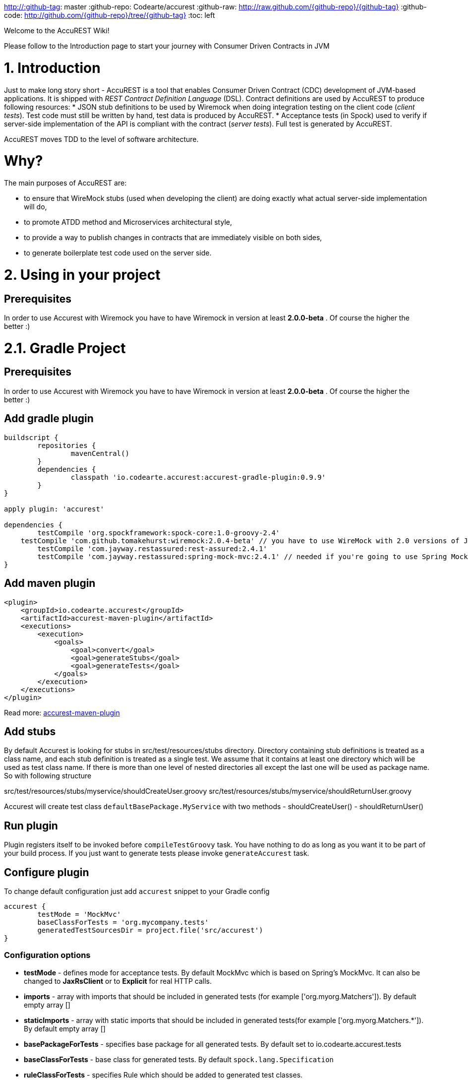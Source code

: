 http://:github-tag: master
:github-repo: Codearte/accurest
:github-raw: http://raw.github.com/{github-repo}/{github-tag}
:github-code: http://github.com/{github-repo}/tree/{github-tag}
:toc: left

Welcome to the AccuREST Wiki!

Please follow to the Introduction page to start your journey with Consumer Driven Contracts in JVM

# 1. Introduction

Just to make long story short - AccuREST is a tool that enables Consumer Driven Contract (CDC) development of JVM-based applications. It is shipped with __REST Contract Definition Language__ (DSL). Contract definitions are used by AccuREST to produce following resources:
* JSON stub definitions to be used by Wiremock when doing integration testing on the client code (__client tests__). Test code must still be written by hand, test data is produced by AccuREST.
* Acceptance tests (in Spock) used to verify if server-side implementation of the API is compliant with the contract (__server tests__). Full test is generated by AccuREST.

AccuREST moves TDD to the level of software architecture.

# Why?

The main purposes of AccuREST are:

  - to ensure that WireMock stubs (used when developing the client) are doing exactly what actual server-side implementation will do,
  - to promote ATDD method and Microservices architectural style,
  - to provide a way to publish changes in contracts that are immediately visible on both sides,
  - to generate boilerplate test code used on the server side.

# 2. Using in your project

## Prerequisites

In order to use Accurest with Wiremock you have to have Wiremock in version at least **2.0.0-beta** . Of course the higher the better :)

# 2.1. Gradle Project

## Prerequisites

In order to use Accurest with Wiremock you have to have Wiremock in version at least **2.0.0-beta** . Of course the higher the better :)

## Add gradle plugin

[source,groovy,indent=0]
----
buildscript {
	repositories {
		mavenCentral()
	}
	dependencies {
		classpath 'io.codearte.accurest:accurest-gradle-plugin:0.9.9'
	}
}

apply plugin: 'accurest'

dependencies {
	testCompile 'org.spockframework:spock-core:1.0-groovy-2.4'
    testCompile 'com.github.tomakehurst:wiremock:2.0.4-beta' // you have to use WireMock with 2.0 versions of JsonPath
	testCompile 'com.jayway.restassured:rest-assured:2.4.1'
	testCompile 'com.jayway.restassured:spring-mock-mvc:2.4.1' // needed if you're going to use Spring MockMvc
}
----

## Add maven plugin

[source,xml,indent=0]
----
<plugin>
    <groupId>io.codearte.accurest</groupId>
    <artifactId>accurest-maven-plugin</artifactId>
    <executions>
        <execution>
            <goals>
                <goal>convert</goal>
                <goal>generateStubs</goal>
                <goal>generateTests</goal>
            </goals>
        </execution>
    </executions>
</plugin>
----


Read more: https://github.com/Codearte/accurest-maven-plugin[accurest-maven-plugin]

## Add stubs

By default Accurest is looking for stubs in src/test/resources/stubs directory.
Directory containing stub definitions is treated as a class name, and each stub definition is treated as a single test.
We assume that it contains at least one directory which will be used as test class name. If there is more than one level of nested directories all except the last one will be used as package name.
So with following structure

src/test/resources/stubs/myservice/shouldCreateUser.groovy
src/test/resources/stubs/myservice/shouldReturnUser.groovy

Accurest will create test class `defaultBasePackage.MyService` with two methods
 - shouldCreateUser()
 - shouldReturnUser()

## Run plugin

Plugin registers itself to be invoked before `compileTestGroovy` task. You have nothing to do as long as you want it to be part of your build process. If you just want to generate tests please invoke `generateAccurest` task.

## Configure plugin

To change default configuration just add `accurest` snippet to your Gradle config

[source,groovy,indent=0]
----
accurest {
	testMode = 'MockMvc'
	baseClassForTests = 'org.mycompany.tests'
	generatedTestSourcesDir = project.file('src/accurest')
}
----

### Configuration options

 - **testMode** - defines mode for acceptance tests. By default MockMvc which is based on Spring's MockMvc. It can also be changed to **JaxRsClient** or to **Explicit** for real HTTP calls.
 - **imports** - array with imports that should be included in generated tests (for example ['org.myorg.Matchers']). By default empty array []
 - **staticImports** - array with static imports that should be included in generated tests(for example ['org.myorg.Matchers.*']). By default empty array []
 - **basePackageForTests** - specifies base package for all generated tests. By default set to io.codearte.accurest.tests
 - **baseClassForTests** - base class for generated tests. By default `spock.lang.Specification`
 - **ruleClassForTests** - specifies Rule which should be added to generated test classes.
 - **ignoredFiles** - Ant matcher allowing defining stub files for which processing should be skipped. By default empty array []
 - **contractsDslDir** - directory containing contracts written using the GroovyDSL. By default `$rootDir/src/test/accurest`
 - **generatedTestSourcesDir** - test source directory where tests generated from Groovy DSL should be placed. By default `$buildDir/generated-test-sources/accurest`
 - **stubsOutputDir** - dir where the generated Wiremock stubs from Groovy DSL should be placed
 - **targetFramework** - the target test framework to be used; currently Spock and JUnit are supported with Spock being the default framework

## Base class for tests

 When using Accurest in default MockMvc you need to create a base specification for all generated acceptance tests. In this class you need to point to endpoint which should be verified.

[source,groovy,indent=0]
----
package org.mycompany.tests

import org.mycompany.ExampleSpringController
import com.jayway.restassured.module.mockmvc.RestAssuredMockMvc
import spock.lang.Specification

class  MvcSpec extends Specification {
  def setup() {
   RestAssuredMockMvc.standaloneSetup(new ExampleSpringController())
  }
}
----

In case of using `Explicit` mode, you can use base class to initialize the whole tested app similarly as in regular integration tests. In case of `JAXRSCLIENT` mode this base class should also contain `protected WebTarget webTarget` field, right now the only option to test JAX-RS API is to start a web server.

## Invoking generated tests

To ensure that provider side is complaint with defined contracts, you need to invoke:
`./gradlew generateAccurest test`

## Accurest on consumer side

In consumer service you need to configure Accurest plugin in exactly the same way as in case of provider. You need to copy contracts stored in src/test/resources/stubs and generate Wiremock json stubs using: `./gradlew generateWireMockClientStubs` command. Note that `stubsOutputDir` option has to be set for stub generation to work.

When present, json stubs can be used in consumer automated tests.

[source,groovy,indent=0]
----
@ContextConfiguration(loader = SpringApplicationContextLoader, classes = Application)
class LoanApplicationServiceSpec extends Specification {

 @ClassRule
 @Shared
 WireMockClassRule wireMockRule = new WireMockClassRule()

 @Autowired
 LoanApplicationService sut

 def 'should successfully apply for loan'() {
   given:
 	LoanApplication application =
			new LoanApplication(client: new Client(pesel: '12345678901'), amount: 123.123)
   when:
	LoanApplicationResult loanApplication = sut.loanApplication(application)
   then:
	loanApplication.loanApplicationStatus == LoanApplicationStatus.LOAN_APPLIED
	loanApplication.rejectionReason == null
 }
}
----

Underneath LoanApplication makes a call to FraudDetection service. This request is handled by Wiremock server configured using stubs generated by Accurest.

# 2.2. Using in your Maven project

## Add maven plugin

[source,xml,indent=0]
----
<plugin>
    <groupId>io.codearte.accurest</groupId>
    <artifactId>accurest-maven-plugin</artifactId>
    <executions>
        <execution>
            <goals>
                <goal>convert</goal>
                <goal>generateStubs</goal>
                <goal>generateTests</goal>
            </goals>
        </execution>
    </executions>
</plugin>
----

Read more: [accurest-maven-plugin](https://github.com/Codearte/accurest-maven-plugin)

## Add stubs

By default Accurest is looking for stubs in `src/test/accurest` directory.
Directory containing stub definitions is treated as a class name, and each stub definition is treated as a single test.
We assume that it contains at least one directory which will be used as test class name. If there is more than one level of nested directories all except the last one will be used as package name.
So with following structure

[source,groovy,indent=0]
----
src/test/accurest/myservice/shouldCreateUser.groovy
src/test/accurest/myservice/shouldReturnUser.groovy
----

Accurest will create test class `defaultBasePackage.MyService` with two methods
 - `shouldCreateUser()`
 - `shouldReturnUser()`

## Run plugin

Plugin goal `generateTests` is assigned to be invoked in phase `generate-test-sources`. You have nothing to do as long as you want it to be part of your build process. If you just want to generate tests please invoke `generateTests` goal.

## Configure plugin

To change default configuration just add `configuration` section to plugin definition or `execution` definition.

[source,xml,indent=0]
----
<plugin>
    <groupId>io.codearte.accurest</groupId>
    <artifactId>accurest-maven-plugin</artifactId>
    <executions>
        <execution>
            <goals>
                <goal>convert</goal>
                <goal>generateStubs</goal>
                <goal>generateTests</goal>
            </goals>
        </execution>
    </executions>
    <configuration>
        <basePackageForTests>com.ofg.twitter.place</basePackageForTests>
        <baseClassForTests>com.ofg.twitter.place.BaseMockMvcSpec</baseClassForTests>
    </configuration>
</plugin>
----

### Configuration options

 - **testMode** - defines mode for acceptance tests. By default `MockMvc` which is based on Spring's MockMvc. It can also be changed to `JaxRsClient` or to `Explicit` for real HTTP calls.
 - **basePackageForTests** - specifies base package for all generated tests. By default set to `io.codearte.accurest.tests`.
 - **ruleClassForTests** - specifies Rule which should be added to generated test classes.
 - **baseClassForTests** - base class for generated tests. By default `spock.lang.Specification`.
 - **contractsDir** - directory containing contracts written using the GroovyDSL. By default `/src/test/accurest`.
 - **generatedTestSourcesDir** - test source directory where tests generated from Groovy DSL should be placed. By default `target/generated-test-sources/accurest`.
 - **mappingsDir** - dir where the generated Wiremock stubs from Groovy DSL should be placed.
 - **testFramework** - the target test framework to be used; currently Spock and JUnit are supported with Spock being the default framework

## Base class for tests

 When using Accurest in default MockMvc you need to create a base specification for all generated acceptance tests. In this class you need to point to endpoint which should be verified.

[source,groovy,indent=0]
----
package org.mycompany.tests

import org.mycompany.ExampleSpringController
import com.jayway.restassured.module.mockmvc.RestAssuredMockMvc
import spock.lang.Specification

class  MvcSpec extends Specification {
  def setup() {
   RestAssuredMockMvc.standaloneSetup(new ExampleSpringController())
  }
}
----

In case of using `Explicit` mode, you can use base class to initialize the whole tested app similarly as in regular integration tests. In case of `JAXRSCLIENT` mode this base class should also contain `protected WebTarget webTarget` field, right now the only option to test JAX-RS API is to start a web server.

## Invoking generated tests

Accurest Maven Plugins generates verification code into directory `/generated-test-sources/accurest` and attach this directory to `testCompile` goal.

For Groovy Spock code use:

[source,xml,indent=0]
----
<plugin>
	<groupId>org.codehaus.gmavenplus</groupId>
	<artifactId>gmavenplus-plugin</artifactId>
	<version>1.5</version>
	<executions>
		<execution>
			<goals>
				<goal>testCompile</goal>
			</goals>
		</execution>
	</executions>
	<configuration>
		<testSources>
			<testSource>
				<directory>${project.basedir}/src/test/groovy</directory>
				<includes>
					<include>**/*.groovy</include>
				</includes>
			</testSource>
			<testSource>
				<directory>${project.build.directory}/generated-test-sources/accurest</directory>
				<includes>
					<include>**/*.groovy</include>
				</includes>
			</testSource>
		</testSources>
	</configuration>
</plugin>
----

To ensure that provider side is complaint with defined contracts, you need to invoke `mvn generateTest test`

## Accurest on consumer side

In consumer service you need to configure Accurest plugin in exactly the same way as in case of provider. You need to copy contracts stored in `src/test/accurest` and generate Wiremock json stubs using: `mvn generateStubs` command. By default generated WireMock mapping is stored in directory `target/mappings`. Your project should create from this generated mappings additional artifact with classifier `stubs` for easy deploy to maven repository.

Sample configuration:

[source,xml,indent=0]
----
<plugin>
    <groupId>io.codearte.accurest</groupId>
    <artifactId>accurest-maven-plugin</artifactId>
    <version>${accurest.version}</version>
    <executions>
        <execution>
            <goals>
                <goal>convert</goal>
                <goal>generateStubs</goal>
            </goals>
        </execution>
    </executions>
</plugin>
----

When present, json stubs can be used in consumer automated tests.

[source,groovy,indent=0]
----
@ContextConfiguration(loader = SpringApplicationContextLoader, classes = Application)
class LoanApplicationServiceSpec extends Specification {

 @ClassRule
 @Shared
 WireMockClassRule wireMockRule = new WireMockClassRule()

 @Autowired
 LoanApplicationService sut

 def 'should successfully apply for loan'() {
   given:
 	LoanApplication application =
			new LoanApplication(client: new Client(pesel: '12345678901'), amount: 123.123)
   when:
	LoanApplicationResult loanApplication = sut.loanApplication(application)
   then:
	loanApplication.loanApplicationStatus == LoanApplicationStatus.LOAN_APPLIED
	loanApplication.rejectionReason == null
 }
}
----

Underneath LoanApplication makes a call to FraudDetection service. This request is handled by Wiremock server configured using stubs generated by Accurest.

# 3. Contract DSL

Contract DSL in AccuREST is written in Groovy, but don't be alarmed if you didn't use Groovy before. Knowledge of the language is not really needed as our DSL uses only a tiny subset of it (namely literals, method calls and closures). What's more, AccuREST's DSL is designed to be programmer-readable without any knowledge of the DSL itself.

Let's look at full example of a contract definition.

[source,groovy,indent=0]
----
io.codearte.accurest.dsl.GroovyDsl.make {
    request {
        method 'POST'
        urlPath('/users') {
            queryParameters {
                parameter 'limit': 100
                parameter 'offset': containing("1")
                parameter 'filter': "email"
            }
        }
        headers {
            header 'Content-Type': 'application/json'
        }
        body '''{ "login" : "john", "name": "John The Contract" }'''
    }
    response {
        status 200
        headers {
            header 'Location': '/users/john'
        }
    }
}
----

Not all features of the DSL are used in example above. If you didn't find what you are looking for, please check next paragraphs on this page.

> You can easily compile Accurest Contracts to WireMock stubs mapping using standalone maven command: `mvn io.codearte.accurest:accurest-maven-plugin:convert`.

## Top-Level Elements

Following methods can be called in the top-level closure of a contract definition. Request and response are mandatory, priority is optional.

[source,groovy,indent=0]
----
io.codearte.accurest.dsl.GroovyDsl.make {
    // Definition of HTTP request part of the contract
    // (this can be a valid request or invalid depending
    // on type of contract being specified).
    request {
        ...
    }

    // Definition of HTTP response part of the contract
    // (a service implementing this contract should respond
    // with following response after receiving request
    // specified in "request" part above).
    response {
        ...
    }

    // Contract priority, which can be used for overriding
    // contracts (1 is highest). Priority is optional.
    priority 1
}
----

## Request

HTTP protocol requires only **method and address** to be specified in a request. The same information is mandatory in request definition of AccuREST contract.

[source,groovy,indent=0]
----
io.codearte.accurest.dsl.GroovyDsl.make {
    request {
        // HTTP request method (GET/POST/PUT/DELETE).
        method 'GET'

        // Path component of request URL is specified as follows.
        urlPath('/users')
    }

    response {
        ...
    }
}
----

It is possible to specify whole `url` instead of just path, but `urlPath` is the recommended way as it makes the tests **host-independent**.

[source,groovy,indent=0]
----
io.codearte.accurest.dsl.GroovyDsl.make {
    request {
        method 'GET'

        // Specifying `url` and `urlPath` in one contract is illegal.
        url('http://localhost:8888/users')
    }

    response {
        ...
    }
}
----

Request may contain **query parameters**, which are specified in a closure nested in a call to `urlPath` or `url`.

[source,groovy,indent=0]
----
io.codearte.accurest.dsl.GroovyDsl.make {
    request {
        ...

        urlPath('/users') {

            // Each parameter is specified in form
            // `'paramName' : paramValue` where parameter value
            // may be a simple literal or one of matcher functions,
            // all of which are used in this example.
            queryParameters {

                // If a simple literal is used as value
                // default matcher function is used (equalTo)
                parameter 'limit': 100

                // `equalTo` function simply compares passed value
                // using identity operator (==).
                parameter 'filter': equalTo("email")

                // `containing` function matches strings
                // that contains passed substring.
                parameter 'gender': containing("[mf]")

                // `matching` function tests parameter
                // against passed regular expression.
                parameter 'offset': matching("[0-9]+")

                // `notMatching` functions tests if parameter
                // does not match passed regular expression.
                parameter 'loginStartsWith': notMatching(".{0,2}")
            }
        }

        ...
    }

    response {
        ...
    }
}
----

It may contain additional **request headers**...

[source,groovy,indent=0]
----
io.codearte.accurest.dsl.GroovyDsl.make {
    request {
        ...

        // Each header is added in form `'Header-Name' : 'Header-Value'`.
        headers {
            header 'Content-Type': 'application/json'
        }

        ...
    }

    response {
        ...
    }
}
----

...and a **request body**.

[source,groovy,indent=0]
----
io.codearte.accurest.dsl.GroovyDsl.make {
    request {
        ...

        // JSON and XML formats of request body are supported.
        // Format will be determined from a header or body's content.
        body '''{ "login" : "john", "name": "John The Contract" }'''
    }

    response {
        ...
    }
}
----

**Body's format** can also be specified explicitly by invoking one of format functions.

[source,groovy,indent=0]
----
io.codearte.accurest.dsl.GroovyDsl.make {
    request {
        ...

        // In this case body will be formatted as XML.
        body equalToXml(
          '''<user><login>john</login><name>John The Contract</name></user>'''
        )
    }

    response {
        ...
    }
}
----

## Response

Minimal response must contain **HTTP status code**.

[source,groovy,indent=0]
----
io.codearte.accurest.dsl.GroovyDsl.make {
    request {
      ...
    }
    response {
        // Status code sent by the server
        // in response to request specified above.
        status 200
    }
}
----

Besides status response may contain **headers** and **body**, which are specified the same way as in the request (see previous paragraph).

## Regular expressions
You can use regular expressions to write your requests in Contract DSL. It is particularly useful when you want to indicate that a given response should be provided for requests that follow a given pattern. Also, you can use it when you need to use patterns and not exact values both for your test and your server side tests.

 Please see the example below:

[source,groovy,indent=0]
----
io.codearte.accurest.dsl.GroovyDsl groovyDsl = GroovyDsl.make {
    request {
        method('GET')
        url $(client(~/\/[0-9]{2}/), server('/12'))
    }
    response {
        status 200
        body(
                id: value(
                        client('123'),
                        server(regex('[0-9]+'))
                ),
                surname: $(
                        client('Kowalsky'),
                        server('Lewandowski')
                ),
                name: 'Jan',
                created: $(client('2014-02-02 12:23:43'), server({ currentDate(it) }))
                correlationId: value(client('5d1f9fef-e0dc-4f3d-a7e4-72d2220dd827'),
                        server(regex('[a-fA-F0-9]{8}-[a-fA-F0-9]{4}-[a-fA-F0-9]{4}-[a-fA-F0-9]{4}-[a-fA-F0-9]{12}')
                        )
        )
        headers {
            header 'Content-Type': 'text/plain'
        }
    }
}
----

## Passing optional parameters

It is possible to provide optional parameters in your contract. It's only possible to have optional parameter for the:

- __STUB__ side of the Request
- __TEST__ side of the Response

Example:

[source,groovy,indent=0]
----
io.codearte.accurest.dsl.GroovyDsl.make {
    priority 1
    request {
        method 'POST'
        url '/users/password'
        headers {
            header 'Content-Type': 'application/json'
        }
        body(
                email: $(stub(optional(regex(email()))), test('abc@abc.com')),
                callback_url: $(stub(regex(hostname())), test('http://partners.com'))
        )
    }
    response {
        status 404
        headers {
            header 'Content-Type': 'application/json'
        }
        body(
                code: value(stub("123123"), test(optional("123123"))),
                message: "User not found by email = [${value(test(regex(email())), stub('not.existing@user.com'))}]"
        )
    }
}
----

By wrapping a part of the body with the `optional()` method you are in fact creating a regular expression that should be present 0 or more times.

That way for the example above the following test would be generated:

[source,groovy,indent=0]
----
 given:
  def request = given()
    .header('Content-Type', 'application/json')
    .body('{"email":"abc@abc.com","callback_url":"http://partners.com"}')

 when:
  def response = given().spec(request)
    .post("/users/password")

 then:
  response.statusCode == 404
  response.header('Content-Type')  == 'application/json'
 and:
  DocumentContext parsedJson = JsonPath.parse(response.body.asString())
  !parsedJson.read('''$[?(@.code =~ /(123123)?/)]''', JSONArray).empty
  !parsedJson.read('''$[?(@.message =~ /User not found by email = \\[[a-zA-Z0-9._%+-]+@[a-zA-Z0-9.-]+\\.[a-zA-Z]{2,4}\\]/)]''', JSONArray).empty

----

and the following stub:

[source,javascript,indent=0]
----
{
  "request" : {
    "url" : "/users/password",
    "method" : "POST",
    "bodyPatterns" : [ {
      "matchesJsonPath" : "$[?(@.callback_url =~ /((http[s]?|ftp):\\/)\\/?([^:\\/\\s]+)(:[0-9]{1,5})?/)]"
    }, {
      "matchesJsonPath" : "$[?(@.email =~ /([a-zA-Z0-9._%+-]+@[a-zA-Z0-9.-]+\\.[a-zA-Z]{2,4})?/)]"
    } ],
    "headers" : {
      "Content-Type" : {
        "equalTo" : "application/json"
      }
    }
  },
  "response" : {
    "status" : 404,
    "body" : "{\"code\":\"123123\",\"message\":\"User not found by email = [not.existing@user.com]\"}",
    "headers" : {
      "Content-Type" : "application/json"
    }
  },
  "priority" : 1
}
----

## Executing custom methods on server side
It is also possible to define a method call to be executed on the server side during the test. Such a method can be added to the class defined as "baseClassForTests" in the configuration. Please see the examples below:

### Groovy DSL

[source,groovy,indent=0]
----
io.codearte.accurest.dsl.GroovyDsl.make {
    request {
        method 'PUT'
        url $(client(regex('^/api/[0-9]{2}$')), server('/api/12'))
        headers {
            header 'Content-Type': 'application/json'
        }
        body '''\
    [{
        "text": "Gonna see you at Warsaw"
    }]
'''
    }
    response {
        body (
             path: $(client('/api/12'), server(regex('^/api/[0-9]{2}$'))),
             correlationId: $(client('1223456'), server(execute('isProperCorrelationId($it)')))
        )
        status 200
    }
}
----

### Base Mock Spec

[source,groovy,indent=0]
----
abstract class BaseMockMvcSpec extends Specification {

    def setup() {
        RestAssuredMockMvc.standaloneSetup(new PairIdController())
    }

    void isProperCorrelationId(Integer correlationId) {
        assert correlationId == 123456
    }
}
----

## JAX-RS support
Starting with release 0.8.0 we support JAX-RS 2 Client API. Base class needs to define `protected WebTarget webTarget` and server initialization, right now the only option how to test JAX-RS API is to start a web server.

Request with a body needs to have a content type set otherwise `application/octet-stream` is going to be used.

In order to use JAX-RS mode, use the following settings:

[source,groovy,indent=0]
----
testMode = 'JAXRSCLIENT'
----

Example of a test API generated:

[source,groovy,indent=0]
----
class FraudDetectionServiceSpec extends MvcSpec {

	def shouldMarkClientAsNotFraud() {
		when:
			def response = webTarget
					.path('/fraudcheck')
					.request()
					.method('put', entity('{"clientPesel":"1234567890","loanAmount":123.123}', 'application/vnd.fraud.v1+json'))

			String responseAsString = response.readEntity(String)

		then:
			response.status == 200
			response.getHeaderString('Content-Type') == 'application/vnd.fraud.v1+json'
		and:
			def responseBody = new JsonSlurper().parseText(responseAsString)
			responseBody.fraudCheckStatus == "OK"
			assertThatRejectionReasonIsNull(responseBody.rejectionReason)
	}

	def shouldMarkClientAsFraud() {
		when:
			def response = webTarget
					.path('/fraudcheck')
					.request()
					.method('put', entity('{"clientPesel":"1234567890","loanAmount":99999}', 'application/vnd.fraud.v1+json'))

			String responseAsString = response.readEntity(String)

		then:
			response.status == 200
			response.getHeaderString('Content-Type') == 'application/vnd.fraud.v1+json'
		and:
			def responseBody = new JsonSlurper().parseText(responseAsString)
			responseBody.fraudCheckStatus ==~ java.util.regex.Pattern.compile('[A-Z]{5}')
			responseBody.rejectionReason == "Amount too high"
	}

}
----

# 4. Client Side

During the tests you want to have a Wiremock instance up and running that simulates the service Y.
You would like to feed that instance with a proper stub definition. That stub definition would need
to be valid from the Wiremock's perspective but should also be reusable on the server side.

__Summing it up:__ On this side, in the stub definition, you can use patterns for request stubbing and you need exact
values for responses.

# 5. Server Side

Being a service Y since you are developing your stub, you need to be sure that it's actually resembling your
concrete implementation. You can't have a situation where your stub acts in one way and your application on
production behaves in a different way.

That's why from the provided stub acceptance tests will be generated that will ensure
that your application behaves in the same way as you define in your stub.

__Summing it up:__ On this side, in the stub definition, you need exact values as request and can use patterns/methods
for response verification.

# 6. Examples

[source,groovy,indent=0]
----
io.codearte.accurest.dsl.GroovyDsl.make {
    request {
        method 'PUT'
        url '/api/12'
        headers {
            header 'Content-Type': 'application/vnd.com.ofg.twitter-places-analyzer.v1+json'
        }
        body '''\
    [{
        "created_at": "Sat Jul 26 09:38:57 +0000 2014",
        "id": 492967299297845248,
        "id_str": "492967299297845248",
        "text": "Gonna see you at Warsaw",
        "place":
        {
            "attributes":{},
            "bounding_box":
            {
                "coordinates":
                    [[
                        [-77.119759,38.791645],
                        [-76.909393,38.791645],
                        [-76.909393,38.995548],
                        [-77.119759,38.995548]
                    ]],
                "type":"Polygon"
            },
            "country":"United States",
            "country_code":"US",
            "full_name":"Washington, DC",
            "id":"01fbe706f872cb32",
            "name":"Washington",
            "place_type":"city",
            "url": "http://api.twitter.com/1/geo/id/01fbe706f872cb32.json"
        }
    }]
'''
    }
    response {
        status 200
    }
}
----

# 7. Scenarios

It's possible to handle scenarios with Accurest. All you need to do is to stick to proper naming convention while creating your contracts. The convention requires to include order number followed by the underscore.

[source,indent=0]
----
my_contracts_dir\
  scenario1\
    1_login.groovy
    2_showCart.groovy
    3_logout.groovy
----

Such tree will cause Accurest generating Wiremock's scenario with name `scenario1` and three steps:
 - login marked as `Started` pointing to:
 - showCart marked as `Step1` pointing to:
 - logout marked as `Step2` which will close the scenario.
More details about Wiremock scenarios can be found under [http://wiremock.org/stateful-behaviour.html](http://wiremock.org/stateful-behaviour.html)

Accurest will also generate tests with guaranteed order of execution.

# 8. Stub Runner

One of the issues that you could have encountered while using AccuREST was to pass the generated WireMock JSON stubs from the server side to the client side (or various clients). Copying the JSON files manually is out of the question.

In this article you'll see how to prepare your project to start publishing stubs as JARs and how to use Stub Runner in your tests to run WireMock servers and feed them with stub definitions.

## Publishing stubs as JARs

The easiest approach would be to centralize the way stubs are kept. For example you can keep them as JARs in a Maven repository.

### Gradle

Example of AccuREST Gradle setup:

[source,groovy,indent=0]
----
	apply plugin: 'maven-publish'

	ext {
		wiremockStubsOutputDirRoot = file("${project.buildDir}/production/${project.name}-stubs/")
		wiremockStubsOutputDir = new File(wiremockStubsOutputDirRoot)
	}

	accurest {
		targetFramework = 'Spock'
		testMode = 'MockMvc'
		baseClassForTests = 'com.toomuchcoding.MvcSpec'
		contractsDslDir = file("${project.projectDir.absolutePath}/mappings/")
		generatedTestSourcesDir = file("${project.buildDir}/generated-sources/")
		stubsOutputDir = wiremockStubsOutputDir
	}

	task stubsJar(type: Jar, dependsOn: ["generateWireMockClientStubs"]) {
	    baseName = "${project.name}-stubs"
	    from wiremockStubsOutputDirRoot
	}

	artifacts {
	    archives stubsJar
	}

	publishing {
	    publications {
	        stubs(MavenPublication) {
	            artifactId "${project.name}-stubs"
	            artifact stubsJar
	        }
	    }
	}
----

### Maven

Example of Maven can be found in the [AccuREST Maven Plugin README](https://github.com/Codearte/accurest-maven-plugin/#publishing-wiremock-stubs-projectf-stubsjar)

## Using Stub Runner to automate running stubs

Stub Runner automates downloading stubs from a Maven repository (that includes also the local Maven repository) and starting the WireMock server for each of those stubs.

### Modules

AccuREST comes with a new structure of modules

[source,indent=0]
----
└── stub-runner
    ├── stub-runner
    ├── stub-runner-junit
    ├── stub-runner-spring
    └── stub-runner-spring-cloud
----

#### Stub Runner

Contains core logic of Stub Runner. Gives you a main class to run Stub Runner from the command line or from Gradle.

Here you can see a list of options with which you can run Stub Runner:

[source,indent=0]
----
java -jar stub-runner.jar [options...]
 -maxp (--maxPort) N            : Maximum port value to be assigned to the
                                  Wiremock instance. Defaults to 15000
                                  (default: 15000)
 -minp (--minPort) N            : Minimal port value to be assigned to the
                                  Wiremock instance. Defaults to 10000
                                  (default: 10000)
 -s (--stubs) VAL               : Comma separated list of Ivy representation of
                                  jars with stubs. Eg. groupid:artifactid1,group
                                  id2:artifactid2:classifier
 -sr (--stubRepositoryRoot) VAL : Location of a Jar containing server where you
                                  keep your stubs (e.g. http://nexus.net/content
                                  /repositories/repository)
 -ss (--stubsSuffix) VAL        : Suffix for the jar containing stubs (e.g.
                                  'stubs' if the stub jar would have a 'stubs'
                                  classifier for stubs: foobar-stubs ).
                                  Defaults to 'stubs' (default: stubs)
 -wo (--workOffline)            : Switch to work offline. Defaults to 'false'
                                  (default: false)
----

You can either produce a fat-jar and run the app like presented above.

You can also configure the stub runner by either passing the full arguments list with the `-Pargs` like this:

`./gradlew stub-runner-root:stub-runner:run -Pargs="-c pl -minp 10000 -maxp 10005 -s a:b:c,d:e,f:g:h"`

or each parameter separately with a `-P` prefix and without the hyphen (-) in the name of the param

`./gradlew stub-runner-root:stub-runner:run -Pc=pl -Pminp=10000 -Pmaxp=10005 -Ps=a:b:c,d:e,f:g:h`

#### Stub Runner JUnit Rule

Stub Runner comes with a JUnit rule thanks to which you can very easily download and run stubs for given group and artifact id:

[source,java,indent=0]
----
@ClassRule public static AccurestRule rule = new AccurestRule()
			.repoRoot("http://your.repo.com")
			.downloadStub("io.codearte.accurest.stubs", "loanIssuance")
			.downloadStub("io.codearte.accurest.stubs:fraudDetectionServer")
                        .downloadStub("io.codearte:stub1", "io.codearte:stub2:classifier", "io.codearte:stub3");
----

After that rule gets executed Stub Runner connects to your Maven repository and for the given list of dependencies tries to:
* download them
* cache them locally
* unzip them to a temporary folder
* start a WireMock server for each Maven dependency on a random port from the provided range of ports
* feed the WireMock server with all JSON files that are valid WireMock definitions

Stub Runner uses [Groovy's Grape](http://docs.groovy-lang.org/latest/html/documentation/grape.html) mechanism to download the Maven dependencies. Check their [docs](http://docs.groovy-lang.org/latest/html/documentation/grape.html) for more information.

Since the `AccurestRule` implements the `StubFinder` it allows you to find the started stubs:

[source,groovy,indent=0]
----
interface StubFinder {
	/**
	 * For the given groupId and artifactId tries to find the matching
	 * URL of the running stub.
	 *
	 * @param groupId - might be null. In that case a search only via artifactId takes place
	 * @return URL of a running stub or null if not found
	 */
	URL findStubUrl(String groupId, String artifactId)

	/**
	 * For the given Ivy notation {@code groupId:artifactId} tries to find the matching
	 * URL of the running stub. You can also pass only {@code artifactId}.
	 *
	 * @param ivyNotation - Ivy representation of the Maven artifact
	 * @return URL of a running stub or null if not found
	 */
	URL findStubUrl(String ivyNotation)

	/**
	 * Returns all running stubs
	 */
	RunningStubs findAllRunningStubs()
}
----

Example of usage in Spock tests:

[source,groovy,indent=0]
----
@ClassRule @Shared AccurestRule rule = new AccurestRule()
			.repoRoot('http://your.repo.com')
			.downloadStub("io.codearte.accurest.stubs", "loanIssuance")
			.downloadStub("io.codearte.accurest.stubs:fraudDetectionServer")

	def 'should start WireMock servers'() {
		expect: 'WireMocks are running'
			rule.findStubUrl('io.codearte.accurest.stubs', 'loanIssuance') != null
			rule.findStubUrl('loanIssuance') != null
			rule.findStubUrl('loanIssuance') == rule.findStubUrl('io.codearte.accurest.stubs', 'loanIssuance')
			rule.findStubUrl('io.codearte.accurest.stubs:fraudDetectionServer') != null
		and:
			rule.findAllRunningStubs().isPresent('loanIssuance')
			rule.findAllRunningStubs().isPresent('io.codearte.accurest.stubs', 'fraudDetectionServer')
			rule.findAllRunningStubs().isPresent('io.codearte.accurest.stubs:fraudDetectionServer')
		and: 'Stubs were registered'
			"${rule.findStubUrl('loanIssuance').toString()}/name".toURL().text == 'loanIssuance'
			"${rule.findStubUrl('fraudDetectionServer').toString()}/name".toURL().text == 'fraudDetectionServer'
	}
----

Example of usage in JUnit tests:

[source,java,indent=0]
----
@ClassRule public static AccurestRule rule = new AccurestRule()
			.repoRoot("http://your.repo.com")
			.downloadStub("io.codearte.accurest.stubs", "loanIssuance")
			.downloadStub("io.codearte.accurest.stubs:fraudDetectionServer");

	@Test
	public void should_start_wiremock_servers() throws Exception {
		// expect: 'WireMocks are running'
			then(rule.findStubUrl("io.codearte.accurest.stubs", "loanIssuance")).isNotNull();
			then(rule.findStubUrl("loanIssuance")).isNotNull();
			then(rule.findStubUrl("loanIssuance")).isEqualTo(rule.findStubUrl("io.codearte.accurest.stubs", "loanIssuance"));
			then(rule.findStubUrl("io.codearte.accurest.stubs:fraudDetectionServer")).isNotNull();
		// and:
			then(rule.findAllRunningStubs().isPresent("loanIssuance")).isTrue();
			then(rule.findAllRunningStubs().isPresent("io.codearte.accurest.stubs", "fraudDetectionServer")).isTrue();
			then(rule.findAllRunningStubs().isPresent("io.codearte.accurest.stubs:fraudDetectionServer")).isTrue();
		// and: 'Stubs were registered'
			then(httpGet(rule.findStubUrl("loanIssuance").toString() + "/name")).isEqualTo("loanIssuance");
			then(httpGet(rule.findStubUrl("fraudDetectionServer").toString() + "/name")).isEqualTo("fraudDetectionServer");
	}
----

Check the *Common properties for JUnit and Spring* for more information on how to apply global configuration of Stub Runner.

#### Stub Runner Spring

If you're using Spring then you can just import the `io.codearte.accurest.stubrunner.spring.StubRunnerConfiguration` and a bean of type `StubFinder` will get registered.

In order to find a URL and port of a given dependency you can autowire the bean in your test and call its methods:

[source,groovy,indent=0]
----
@ContextConfiguration(classes = Config, loader = SpringApplicationContextLoader)
class StubRunnerConfigurationSpec extends Specification {

	@Autowired StubFinder stubFinder

	def 'should start WireMock servers'() {
		expect: 'WireMocks are running'
			stubFinder.findStubUrl('io.codearte.accurest.stubs', 'loanIssuance') != null
			stubFinder.findStubUrl('loanIssuance') != null
			stubFinder.findStubUrl('loanIssuance') == stubFinder.findStubUrl('io.codearte.accurest.stubs', 'loanIssuance')
			stubFinder.findStubUrl('io.codearte.accurest.stubs:fraudDetectionServer') != null
		and:
			stubFinder.findAllRunningStubs().isPresent('loanIssuance')
			stubFinder.findAllRunningStubs().isPresent('io.codearte.accurest.stubs', 'fraudDetectionServer')
			stubFinder.findAllRunningStubs().isPresent('io.codearte.accurest.stubs:fraudDetectionServer')
		and: 'Stubs were registered'
			"${stubFinder.findStubUrl('loanIssuance').toString()}/name".toURL().text == 'loanIssuance'
			"${stubFinder.findStubUrl('fraudDetectionServer').toString()}/name".toURL().text == 'fraudDetectionServer'
	}

	@Configuration
	@Import(StubRunnerConfiguration)
	@EnableAutoConfiguration
	static class Config {}
}
----

Check the *Common properties for JUnit and Spring* for more information on how to apply global configuration of Stub Runner.

#### Stub Runner Spring Cloud

If you're using Spring Cloud then it's enough to add `stub-runner-spring-cloud` on classpath and automatically a bean of type `StubFinder` will get registered.

#### Common properties for JUnit and Spring

Some of the properties that are repetitive can be set using system properties or property sources (for Spring). Here are their names with their default values:

[width="60%",frame="topbot",options="header"]
|======================
| Property name | Default value | Description |
|stubrunner.port.range.min|10000| Minimal value of a port for a started WireMock with stubs|
|stubrunner.port.range.max|15000| Minimal value of a port for a started WireMock with stubs|
|stubrunner.stubs.repository.root|| Maven repo url. If blank then will call the local maven repo|
|stubrunner.stubs.classifier|stubs| Default classifier for the stub artifacts|
|stubrunner.work-offline|false| If true then will not contact any remote repositories to download stubs|
|stubrunner.stubs|| Comma separated list of Ivy notation of stubs to download|
|======================

# 9. Migration Guide

# Migration to 0.4.7
- in 0.4.7 we've fixed package name (coderate to codearte) so you've to do the same in your projects. This means replacing ```io.coderate.accurest.dsl.GroovyDsl``` with ```io.codearte.accurest.dsl.GroovyDsl```

# Migration to 1.0.0-RC1
- from 1.0.0 we're distinguish ignored contracts from excluded contracts:
 - `excludedFiles` pattern tells Accurest to skip processing those files at all
 - `ignoredFiles` pattern tells Accurest to generate contracts and tests, but tests will be marked as `@Ignore`

- from 1.0.0 the `basePackageForTests` behaviour has changed
 - prior to the change all DSL files had to be under `contractsDslDir`/`basePackageForTests`/*subpackage* resulting in `basePackageForTests`.*subpackage* test package creation
 - now all DSL files have to be under `contractsDslDir`/*subpackage* resulting in `basePackageForTests`.*subpackage* test package creation
 - If you don't migrate to the new approach you will have your tests under `contractsDslDir`.`contractsDslDir`.*subpackage*[:github-tag: master
:github-repo: Codearte/accurest
:github-raw: http://raw.github.com/{github-repo}/{github-tag}
:github-code: http://github.com/{github-repo}/tree/{github-tag}
:toc: left

Welcome to the AccuREST Wiki!

Please follow to the Introduction page to start your journey with Consumer Driven Contracts in JVM

# 1. Introduction

Just to make long story short - AccuREST is a tool that enables Consumer Driven Contract (CDC) development of JVM-based applications. It is shipped with __REST Contract Definition Language__ (DSL). Contract definitions are used by AccuREST to produce following resources:
* JSON stub definitions to be used by Wiremock when doing integration testing on the client code (__client tests__). Test code must still be written by hand, test data is produced by AccuREST.
* Acceptance tests (in Spock) used to verify if server-side implementation of the API is compliant with the contract (__server tests__). Full test is generated by AccuREST.

AccuREST moves TDD to the level of software architecture.

# Why?

The main purposes of AccuREST are:

  - to ensure that WireMock stubs (used when developing the client) are doing exactly what actual server-side implementation will do,
  - to promote ATDD method and Microservices architectural style,
  - to provide a way to publish changes in contracts that are immediately visible on both sides,
  - to generate boilerplate test code used on the server side.

# 2. Using in your project

## Prerequisites

In order to use Accurest with Wiremock you have to have Wiremock in version at least **2.0.0-beta** . Of course the higher the better :)

# 2.1. Gradle Project

## Prerequisites

In order to use Accurest with Wiremock you have to have Wiremock in version at least **2.0.0-beta** . Of course the higher the better :)

## Add gradle plugin

[source,groovy,indent=0]
----
buildscript {
	repositories {
		mavenCentral()
	}
	dependencies {
		classpath 'io.codearte.accurest:accurest-gradle-plugin:0.9.9'
	}
}

apply plugin: 'accurest'

dependencies {
	testCompile 'org.spockframework:spock-core:1.0-groovy-2.4'
    testCompile 'com.github.tomakehurst:wiremock:2.0.4-beta' // you have to use WireMock with 2.0 versions of JsonPath
	testCompile 'com.jayway.restassured:rest-assured:2.4.1'
	testCompile 'com.jayway.restassured:spring-mock-mvc:2.4.1' // needed if you're going to use Spring MockMvc
}
----

## Add maven plugin

[source,xml,indent=0]
----
<plugin>
    <groupId>io.codearte.accurest</groupId>
    <artifactId>accurest-maven-plugin</artifactId>
    <executions>
        <execution>
            <goals>
                <goal>generateStubs</goal>
                <goal>generateTests</goal> // for JUnit tests, use generateSpecs for Spock Specification
            </goals>
        </execution>
    </executions>
</plugin>
----


Read more: [accurest-maven-plugin](https://github.com/Codearte/accurest-maven-plugin)

## Add stubs

By default Accurest is looking for stubs in src/test/resources/stubs directory.
Directory containing stub definitions is treated as a class name, and each stub definition is treated as a single test.
We assume that it contains at least one directory which will be used as test class name. If there is more than one level of nested directories all except the last one will be used as package name.
So with following structure

src/test/resources/stubs/myservice/shouldCreateUser.groovy
src/test/resources/stubs/myservice/shouldReturnUser.groovy

Accurest will create test class `defaultBasePackage.MyService` with two methods
 - shouldCreateUser()
 - shouldReturnUser()

## Run plugin

Plugin registers itself to be invoked before `compileTestGroovy` task. You have nothing to do as long as you want it to be part of your build process. If you just want to generate tests please invoke `generateAccurest` task.

## Configure plugin

To change default configuration just add `accurest` snippet to your Gradle config

[source,groovy,indent=0]
----
accurest {
	testMode = 'MockMvc'
	baseClassForTests = 'org.mycompany.tests'
	generatedTestSourcesDir = project.file('src/accurest')
}
----

### Configuration options

 - **testMode** - defines mode for acceptance tests. By default MockMvc which is based on Spring's MockMvc. It can also be changed to **JaxRsClient** or to **Explicit** for real HTTP calls.
 - **imports** - array with imports that should be included in generated tests (for example ['org.myorg.Matchers']). By default empty array []
 - **staticImports** - array with static imports that should be included in generated tests(for example ['org.myorg.Matchers.*']). By default empty array []
 - **basePackageForTests** - specifies base package for all generated tests. By default set to io.codearte.accurest.tests
 - **baseClassForTests** - base class for generated tests. By default `spock.lang.Specification`
 - **ruleClassForTests** - specifies Rule which should be added to generated test classes.
 - **ignoredFiles** - Ant matcher allowing defining stub files for which processing should be skipped. By default empty array []
 - **contractsDslDir** - directory containing contracts written using the GroovyDSL. By default `$rootDir/src/test/accurest`
 - **generatedTestSourcesDir** - test source directory where tests generated from Groovy DSL should be placed. By default `$buildDir/generated-test-sources/accurest`
 - **stubsOutputDir** - dir where the generated Wiremock stubs from Groovy DSL should be placed
 - **targetFramework** - the target test framework to be used; currently Spock and JUnit are supported with Spock being the default framework

## Base class for tests

 When using Accurest in default MockMvc you need to create a base specification for all generated acceptance tests. In this class you need to point to endpoint which should be verified.

[source,groovy,indent=0]
----
package org.mycompany.tests

import org.mycompany.ExampleSpringController
import com.jayway.restassured.module.mockmvc.RestAssuredMockMvc
import spock.lang.Specification

class  MvcSpec extends Specification {
  def setup() {
   RestAssuredMockMvc.standaloneSetup(new ExampleSpringController())
  }
}
----

In case of using `Explicit` mode, you can use base class to initialize the whole tested app similarly as in regular integration tests. In case of `JAXRSCLIENT` mode this base class should also contain `protected WebTarget webTarget` field, right now the only option to test JAX-RS API is to start a web server.

## Invoking generated tests

To ensure that provider side is complaint with defined contracts, you need to invoke:
`./gradlew generateAccurest test`

## Accurest on consumer side

In consumer service you need to configure Accurest plugin in exactly the same way as in case of provider. You need to copy contracts stored in src/test/resources/stubs and generate Wiremock json stubs using: `./gradlew generateWireMockClientStubs` command. Note that `stubsOutputDir` option has to be set for stub generation to work.

When present, json stubs can be used in consumer automated tests.

[source,groovy,indent=0]
----
@ContextConfiguration(loader = SpringApplicationContextLoader, classes = Application)
class LoanApplicationServiceSpec extends Specification {

 @ClassRule
 @Shared
 WireMockClassRule wireMockRule = new WireMockClassRule()

 @Autowired
 LoanApplicationService sut

 def 'should successfully apply for loan'() {
   given:
 	LoanApplication application =
			new LoanApplication(client: new Client(pesel: '12345678901'), amount: 123.123)
   when:
	LoanApplicationResult loanApplication = sut.loanApplication(application)
   then:
	loanApplication.loanApplicationStatus == LoanApplicationStatus.LOAN_APPLIED
	loanApplication.rejectionReason == null
 }
}
----

Underneath LoanApplication makes a call to FraudDetection service. This request is handled by Wiremock server configured using stubs generated by Accurest.

# 2.2. Using in your Maven project

## Add maven plugin

[source,xml,indent=0]
----
<plugin>
    <groupId>io.codearte.accurest</groupId>
    <artifactId>accurest-maven-plugin</artifactId>
    <executions>
        <execution>
            <goals>
                <goal>convert</goal>
                <goal>generateStubs</goal>
                <goal>generateTests</goal>
            </goals>
        </execution>
    </executions>
</plugin>
----

Read more: [accurest-maven-plugin](https://github.com/Codearte/accurest-maven-plugin)

## Add stubs

By default Accurest is looking for stubs in `src/test/accurest` directory.
Directory containing stub definitions is treated as a class name, and each stub definition is treated as a single test.
We assume that it contains at least one directory which will be used as test class name. If there is more than one level of nested directories all except the last one will be used as package name.
So with following structure

[source,groovy,indent=0]
----
src/test/accurest/myservice/shouldCreateUser.groovy
src/test/accurest/myservice/shouldReturnUser.groovy
----

Accurest will create test class `defaultBasePackage.MyService` with two methods
 - `shouldCreateUser()`
 - `shouldReturnUser()`

## Run plugin

Plugin goal `generateTests` is assigned to be invoked in phase `generate-test-sources`. You have nothing to do as long as you want it to be part of your build process. If you just want to generate tests please invoke `generateTests` goal.

## Configure plugin

To change default configuration just add `configuration` section to plugin definition or `execution` definition.

[source,xml,indent=0]
----
<plugin>
    <groupId>io.codearte.accurest</groupId>
    <artifactId>accurest-maven-plugin</artifactId>
    <executions>
        <execution>
            <goals>
                <goal>convert</goal>
                <goal>generateStubs</goal>
                <goal>generateTests</goal>
            </goals>
        </execution>
    </executions>
    <configuration>
        <basePackageForTests>com.ofg.twitter.place</basePackageForTests>
        <baseClassForTests>com.ofg.twitter.place.BaseMockMvcSpec</baseClassForTests>
    </configuration>
</plugin>
----

### Configuration options

 - **testMode** - defines mode for acceptance tests. By default `MockMvc` which is based on Spring's MockMvc. It can also be changed to `JaxRsClient` or to `Explicit` for real HTTP calls.
 - **basePackageForTests** - specifies base package for all generated tests. By default set to `io.codearte.accurest.tests`.
 - **ruleClassForTests** - specifies Rule which should be added to generated test classes.
 - **baseClassForTests** - base class for generated tests. By default `spock.lang.Specification`.
 - **contractsDir** - directory containing contracts written using the GroovyDSL. By default `/src/test/accurest`.
 - **generatedTestSourcesDir** - test source directory where tests generated from Groovy DSL should be placed. By default `target/generated-test-sources/accurest`.
 - **mappingsDir** - dir where the generated Wiremock stubs from Groovy DSL should be placed.
 - **testFramework** - the target test framework to be used; currently Spock and JUnit are supported with Spock being the default framework

## Base class for tests

 When using Accurest in default MockMvc you need to create a base specification for all generated acceptance tests. In this class you need to point to endpoint which should be verified.

[source,groovy,indent=0]
----
package org.mycompany.tests

import org.mycompany.ExampleSpringController
import com.jayway.restassured.module.mockmvc.RestAssuredMockMvc
import spock.lang.Specification

class  MvcSpec extends Specification {
  def setup() {
   RestAssuredMockMvc.standaloneSetup(new ExampleSpringController())
  }
}
----

In case of using `Explicit` mode, you can use base class to initialize the whole tested app similarly as in regular integration tests. In case of `JAXRSCLIENT` mode this base class should also contain `protected WebTarget webTarget` field, right now the only option to test JAX-RS API is to start a web server.

## Invoking generated tests

Accurest Maven Plugins generates verification code into directory `/generated-test-sources/accurest` and attach this directory to `testCompile` goal.

For Groovy Spock code use:

[source,xml,indent=0]
----
<plugin>
	<groupId>org.codehaus.gmavenplus</groupId>
	<artifactId>gmavenplus-plugin</artifactId>
	<version>1.5</version>
	<executions>
		<execution>
			<goals>
				<goal>testCompile</goal>
			</goals>
		</execution>
	</executions>
	<configuration>
		<testSources>
			<testSource>
				<directory>${project.basedir}/src/test/groovy</directory>
				<includes>
					<include>**/*.groovy</include>
				</includes>
			</testSource>
			<testSource>
				<directory>${project.build.directory}/generated-test-sources/accurest</directory>
				<includes>
					<include>**/*.groovy</include>
				</includes>
			</testSource>
		</testSources>
	</configuration>
</plugin>
----

To ensure that provider side is complaint with defined contracts, you need to invoke `mvn generateTest test`

## Accurest on consumer side

In consumer service you need to configure Accurest plugin in exactly the same way as in case of provider. You need to copy contracts stored in `src/test/accurest` and generate Wiremock json stubs using: `mvn generateStubs` command. By default generated WireMock mapping is stored in directory `target/mappings`. Your project should create from this generated mappings additional artifact with classifier `stubs` for easy deploy to maven repository.

Sample configuration:

[source,xml,indent=0]
----
<plugin>
    <groupId>io.codearte.accurest</groupId>
    <artifactId>accurest-maven-plugin</artifactId>
    <version>${accurest.version}</version>
    <executions>
        <execution>
            <goals>
                <goal>convert</goal>
                <goal>generateStubs</goal>
            </goals>
        </execution>
    </executions>
</plugin>
----

When present, json stubs can be used in consumer automated tests.

[source,groovy,indent=0]
----
@ContextConfiguration(loader = SpringApplicationContextLoader, classes = Application)
class LoanApplicationServiceSpec extends Specification {

 @ClassRule
 @Shared
 WireMockClassRule wireMockRule = new WireMockClassRule()

 @Autowired
 LoanApplicationService sut

 def 'should successfully apply for loan'() {
   given:
 	LoanApplication application =
			new LoanApplication(client: new Client(pesel: '12345678901'), amount: 123.123)
   when:
	LoanApplicationResult loanApplication = sut.loanApplication(application)
   then:
	loanApplication.loanApplicationStatus == LoanApplicationStatus.LOAN_APPLIED
	loanApplication.rejectionReason == null
 }
}
----

Underneath LoanApplication makes a call to FraudDetection service. This request is handled by Wiremock server configured using stubs generated by Accurest.

# 3. Contract DSL

Contract DSL in AccuREST is written in Groovy, but don't be alarmed if you didn't use Groovy before. Knowledge of the language is not really needed as our DSL uses only a tiny subset of it (namely literals, method calls and closures). What's more, AccuREST's DSL is designed to be programmer-readable without any knowledge of the DSL itself.

Let's look at full example of a contract definition.

[source,groovy,indent=0]
----
io.codearte.accurest.dsl.GroovyDsl.make {
    request {
        method 'POST'
        urlPath('/users') {
            queryParameters {
                parameter 'limit': 100
                parameter 'offset': containing("1")
                parameter 'filter': "email"
            }
        }
        headers {
            header 'Content-Type': 'application/json'
        }
        body '''{ "login" : "john", "name": "John The Contract" }'''
    }
    response {
        status 200
        headers {
            header 'Location': '/users/john'
        }
    }
}
----

Not all features of the DSL are used in example above. If you didn't find what you are looking for, please check next paragraphs on this page.

> You can easily compile Accurest Contracts to WireMock stubs mapping using standalone maven command: `mvn io.codearte.accurest:accurest-maven-plugin:convert`.

## Top-Level Elements

Following methods can be called in the top-level closure of a contract definition. Request and response are mandatory, priority is optional.

[source,groovy,indent=0]
----
io.codearte.accurest.dsl.GroovyDsl.make {
    // Definition of HTTP request part of the contract
    // (this can be a valid request or invalid depending
    // on type of contract being specified).
    request {
        ...
    }

    // Definition of HTTP response part of the contract
    // (a service implementing this contract should respond
    // with following response after receiving request
    // specified in "request" part above).
    response {
        ...
    }

    // Contract priority, which can be used for overriding
    // contracts (1 is highest). Priority is optional.
    priority 1
}
----

## Request

HTTP protocol requires only **method and address** to be specified in a request. The same information is mandatory in request definition of AccuREST contract.

[source,groovy,indent=0]
----
io.codearte.accurest.dsl.GroovyDsl.make {
    request {
        // HTTP request method (GET/POST/PUT/DELETE).
        method 'GET'

        // Path component of request URL is specified as follows.
        urlPath('/users')
    }

    response {
        ...
    }
}
----

It is possible to specify whole `url` instead of just path, but `urlPath` is the recommended way as it makes the tests **host-independent**.

[source,groovy,indent=0]
----
io.codearte.accurest.dsl.GroovyDsl.make {
    request {
        method 'GET'

        // Specifying `url` and `urlPath` in one contract is illegal.
        url('http://localhost:8888/users')
    }

    response {
        ...
    }
}
----

Request may contain **query parameters**, which are specified in a closure nested in a call to `urlPath` or `url`.

[source,groovy,indent=0]
----
io.codearte.accurest.dsl.GroovyDsl.make {
    request {
        ...

        urlPath('/users') {

            // Each parameter is specified in form
            // `'paramName' : paramValue` where parameter value
            // may be a simple literal or one of matcher functions,
            // all of which are used in this example.
            queryParameters {

                // If a simple literal is used as value
                // default matcher function is used (equalTo)
                parameter 'limit': 100

                // `equalTo` function simply compares passed value
                // using identity operator (==).
                parameter 'filter': equalTo("email")

                // `containing` function matches strings
                // that contains passed substring.
                parameter 'gender': containing("[mf]")

                // `matching` function tests parameter
                // against passed regular expression.
                parameter 'offset': matching("[0-9]+")

                // `notMatching` functions tests if parameter
                // does not match passed regular expression.
                parameter 'loginStartsWith': notMatching(".{0,2}")
            }
        }

        ...
    }

    response {
        ...
    }
}
----

It may contain additional **request headers**...

[source,groovy,indent=0]
----
io.codearte.accurest.dsl.GroovyDsl.make {
    request {
        ...

        // Each header is added in form `'Header-Name' : 'Header-Value'`.
        headers {
            header 'Content-Type': 'application/json'
        }

        ...
    }

    response {
        ...
    }
}
----

...and a **request body**.

[source,groovy,indent=0]
----
io.codearte.accurest.dsl.GroovyDsl.make {
    request {
        ...

        // JSON and XML formats of request body are supported.
        // Format will be determined from a header or body's content.
        body '''{ "login" : "john", "name": "John The Contract" }'''
    }

    response {
        ...
    }
}
----

**Body's format** can also be specified explicitly by invoking one of format functions.

[source,groovy,indent=0]
----
io.codearte.accurest.dsl.GroovyDsl.make {
    request {
        ...

        // In this case body will be formatted as XML.
        body equalToXml(
          '''<user><login>john</login><name>John The Contract</name></user>'''
        )
    }

    response {
        ...
    }
}
----

## Response

Minimal response must contain **HTTP status code**.

[source,groovy,indent=0]
----
io.codearte.accurest.dsl.GroovyDsl.make {
    request {
      ...
    }
    response {
        // Status code sent by the server
        // in response to request specified above.
        status 200
    }
}
----

Besides status response may contain **headers** and **body**, which are specified the same way as in the request (see previous paragraph).

## Regular expressions
You can use regular expressions to write your requests in Contract DSL. It is particularly useful when you want to indicate that a given response should be provided for requests that follow a given pattern. Also, you can use it when you need to use patterns and not exact values both for your test and your server side tests.

 Please see the example below:

[source,groovy,indent=0]
----
io.codearte.accurest.dsl.GroovyDsl groovyDsl = GroovyDsl.make {
    request {
        method('GET')
        url $(client(~/\/[0-9]{2}/), server('/12'))
    }
    response {
        status 200
        body(
                id: value(
                        client('123'),
                        server(regex('[0-9]+'))
                ),
                surname: $(
                        client('Kowalsky'),
                        server('Lewandowski')
                ),
                name: 'Jan',
                created: $(client('2014-02-02 12:23:43'), server({ currentDate(it) }))
                correlationId: value(client('5d1f9fef-e0dc-4f3d-a7e4-72d2220dd827'),
                        server(regex('[a-fA-F0-9]{8}-[a-fA-F0-9]{4}-[a-fA-F0-9]{4}-[a-fA-F0-9]{4}-[a-fA-F0-9]{12}')
                        )
        )
        headers {
            header 'Content-Type': 'text/plain'
        }
    }
}
----

## Passing optional parameters

It is possible to provide optional parameters in your contract. It's only possible to have optional parameter for the:

- __STUB__ side of the Request
- __TEST__ side of the Response

Example:

[source,groovy,indent=0]
----
io.codearte.accurest.dsl.GroovyDsl.make {
    priority 1
    request {
        method 'POST'
        url '/users/password'
        headers {
            header 'Content-Type': 'application/json'
        }
        body(
                email: $(stub(optional(regex(email()))), test('abc@abc.com')),
                callback_url: $(stub(regex(hostname())), test('http://partners.com'))
        )
    }
    response {
        status 404
        headers {
            header 'Content-Type': 'application/json'
        }
        body(
                code: value(stub("123123"), test(optional("123123"))),
                message: "User not found by email = [${value(test(regex(email())), stub('not.existing@user.com'))}]"
        )
    }
}
----

By wrapping a part of the body with the `optional()` method you are in fact creating a regular expression that should be present 0 or more times.

That way for the example above the following test would be generated:

[source,groovy,indent=0]
----
 given:
  def request = given()
    .header('Content-Type', 'application/json')
    .body('{"email":"abc@abc.com","callback_url":"http://partners.com"}')

 when:
  def response = given().spec(request)
    .post("/users/password")

 then:
  response.statusCode == 404
  response.header('Content-Type')  == 'application/json'
 and:
  DocumentContext parsedJson = JsonPath.parse(response.body.asString())
  !parsedJson.read('''$[?(@.code =~ /(123123)?/)]''', JSONArray).empty
  !parsedJson.read('''$[?(@.message =~ /User not found by email = \\[[a-zA-Z0-9._%+-]+@[a-zA-Z0-9.-]+\\.[a-zA-Z]{2,4}\\]/)]''', JSONArray).empty

----

and the following stub:

[source,javascript,indent=0]
----
{
  "request" : {
    "url" : "/users/password",
    "method" : "POST",
    "bodyPatterns" : [ {
      "matchesJsonPath" : "$[?(@.callback_url =~ /((http[s]?|ftp):\\/)\\/?([^:\\/\\s]+)(:[0-9]{1,5})?/)]"
    }, {
      "matchesJsonPath" : "$[?(@.email =~ /([a-zA-Z0-9._%+-]+@[a-zA-Z0-9.-]+\\.[a-zA-Z]{2,4})?/)]"
    } ],
    "headers" : {
      "Content-Type" : {
        "equalTo" : "application/json"
      }
    }
  },
  "response" : {
    "status" : 404,
    "body" : "{\"code\":\"123123\",\"message\":\"User not found by email = [not.existing@user.com]\"}",
    "headers" : {
      "Content-Type" : "application/json"
    }
  },
  "priority" : 1
}
----

## Executing custom methods on server side
It is also possible to define a method call to be executed on the server side during the test. Such a method can be added to the class defined as "baseClassForTests" in the configuration. Please see the examples below:

### Groovy DSL

[source,groovy,indent=0]
----
io.codearte.accurest.dsl.GroovyDsl.make {
    request {
        method 'PUT'
        url $(client(regex('^/api/[0-9]{2}$')), server('/api/12'))
        headers {
            header 'Content-Type': 'application/json'
        }
        body '''\
    [{
        "text": "Gonna see you at Warsaw"
    }]
'''
    }
    response {
        body (
             path: $(client('/api/12'), server(regex('^/api/[0-9]{2}$'))),
             correlationId: $(client('1223456'), server(execute('isProperCorrelationId($it)')))
        )
        status 200
    }
}
----

### Base Mock Spec

[source,groovy,indent=0]
----
abstract class BaseMockMvcSpec extends Specification {

    def setup() {
        RestAssuredMockMvc.standaloneSetup(new PairIdController())
    }

    void isProperCorrelationId(Integer correlationId) {
        assert correlationId == 123456
    }
}
----

## JAX-RS support
Starting with release 0.8.0 we support JAX-RS 2 Client API. Base class needs to define `protected WebTarget webTarget` and server initialization, right now the only option how to test JAX-RS API is to start a web server.

Request with a body needs to have a content type set otherwise `application/octet-stream` is going to be used.

In order to use JAX-RS mode, use the following settings:

[source,groovy,indent=0]
----
testMode = 'JAXRSCLIENT'
----

Example of a test API generated:

[source,groovy,indent=0]
----
class FraudDetectionServiceSpec extends MvcSpec {

	def shouldMarkClientAsNotFraud() {
		when:
			def response = webTarget
					.path('/fraudcheck')
					.request()
					.method('put', entity('{"clientPesel":"1234567890","loanAmount":123.123}', 'application/vnd.fraud.v1+json'))

			String responseAsString = response.readEntity(String)

		then:
			response.status == 200
			response.getHeaderString('Content-Type') == 'application/vnd.fraud.v1+json'
		and:
			def responseBody = new JsonSlurper().parseText(responseAsString)
			responseBody.fraudCheckStatus == "OK"
			assertThatRejectionReasonIsNull(responseBody.rejectionReason)
	}

	def shouldMarkClientAsFraud() {
		when:
			def response = webTarget
					.path('/fraudcheck')
					.request()
					.method('put', entity('{"clientPesel":"1234567890","loanAmount":99999}', 'application/vnd.fraud.v1+json'))

			String responseAsString = response.readEntity(String)

		then:
			response.status == 200
			response.getHeaderString('Content-Type') == 'application/vnd.fraud.v1+json'
		and:
			def responseBody = new JsonSlurper().parseText(responseAsString)
			responseBody.fraudCheckStatus ==~ java.util.regex.Pattern.compile('[A-Z]{5}')
			responseBody.rejectionReason == "Amount too high"
	}

}
----

# 4. Client Side

During the tests you want to have a Wiremock instance up and running that simulates the service Y.
You would like to feed that instance with a proper stub definition. That stub definition would need
to be valid from the Wiremock's perspective but should also be reusable on the server side.

__Summing it up:__ On this side, in the stub definition, you can use patterns for request stubbing and you need exact
values for responses.

# 5. Server Side

Being a service Y since you are developing your stub, you need to be sure that it's actually resembling your
concrete implementation. You can't have a situation where your stub acts in one way and your application on
production behaves in a different way.

That's why from the provided stub acceptance tests will be generated that will ensure
that your application behaves in the same way as you define in your stub.

__Summing it up:__ On this side, in the stub definition, you need exact values as request and can use patterns/methods
for response verification.

# 6. Examples

[source,groovy,indent=0]
----
io.codearte.accurest.dsl.GroovyDsl.make {
    request {
        method 'PUT'
        url '/api/12'
        headers {
            header 'Content-Type': 'application/vnd.com.ofg.twitter-places-analyzer.v1+json'
        }
        body '''\
    [{
        "created_at": "Sat Jul 26 09:38:57 +0000 2014",
        "id": 492967299297845248,
        "id_str": "492967299297845248",
        "text": "Gonna see you at Warsaw",
        "place":
        {
            "attributes":{},
            "bounding_box":
            {
                "coordinates":
                    [[
                        [-77.119759,38.791645],
                        [-76.909393,38.791645],
                        [-76.909393,38.995548],
                        [-77.119759,38.995548]
                    ]],
                "type":"Polygon"
            },
            "country":"United States",
            "country_code":"US",
            "full_name":"Washington, DC",
            "id":"01fbe706f872cb32",
            "name":"Washington",
            "place_type":"city",
            "url": "http://api.twitter.com/1/geo/id/01fbe706f872cb32.json"
        }
    }]
'''
    }
    response {
        status 200
    }
}
----

# 7. Scenarios

It's possible to handle scenarios with Accurest. All you need to do is to stick to proper naming convention while creating your contracts. The convention requires to include order number followed by the underscore.

[source,indent=0]
----
my_contracts_dir\
  scenario1\
    1_login.groovy
    2_showCart.groovy
    3_logout.groovy
----

Such tree will cause Accurest generating Wiremock's scenario with name `scenario1` and three steps:
 - login marked as `Started` pointing to:
 - showCart marked as `Step1` pointing to:
 - logout marked as `Step2` which will close the scenario.
More details about Wiremock scenarios can be found under [http://wiremock.org/stateful-behaviour.html](http://wiremock.org/stateful-behaviour.html)

Accurest will also generate tests with guaranteed order of execution.

# 8. Stub Runner

One of the issues that you could have encountered while using AccuREST was to pass the generated WireMock JSON stubs from the server side to the client side (or various clients). Copying the JSON files manually is out of the question.

In this article you'll see how to prepare your project to start publishing stubs as JARs and how to use Stub Runner in your tests to run WireMock servers and feed them with stub definitions.

## Publishing stubs as JARs

The easiest approach would be to centralize the way stubs are kept. For example you can keep them as JARs in a Maven repository.

### Gradle

Example of AccuREST Gradle setup:

[source,groovy,indent=0]
----
	apply plugin: 'maven-publish'

	ext {
		wiremockStubsOutputDirRoot = file("${project.buildDir}/production/${project.name}-stubs/")
		wiremockStubsOutputDir = new File(wiremockStubsOutputDirRoot)
	}

	accurest {
		targetFramework = 'Spock'
		testMode = 'MockMvc'
		baseClassForTests = 'com.toomuchcoding.MvcSpec'
		contractsDslDir = file("${project.projectDir.absolutePath}/mappings/")
		generatedTestSourcesDir = file("${project.buildDir}/generated-sources/")
		stubsOutputDir = wiremockStubsOutputDir
	}

	task stubsJar(type: Jar, dependsOn: ["generateWireMockClientStubs"]) {
	    baseName = "${project.name}-stubs"
	    from wiremockStubsOutputDirRoot
	}

	artifacts {
	    archives stubsJar
	}

	publishing {
	    publications {
	        stubs(MavenPublication) {
	            artifactId "${project.name}-stubs"
	            artifact stubsJar
	        }
	    }
	}
----

### Maven

Example of Maven can be found in the [AccuREST Maven Plugin README](https://github.com/Codearte/accurest-maven-plugin/#publishing-wiremock-stubs-projectf-stubsjar)

## Using Stub Runner to automate running stubs

Stub Runner automates downloading stubs from a Maven repository (that includes also the local Maven repository) and starting the WireMock server for each of those stubs.

### Modules

AccuREST comes with a new structure of modules

[source,indent=0]
----
└── stub-runner
    ├── stub-runner
    ├── stub-runner-junit
    ├── stub-runner-spring
    └── stub-runner-spring-cloud
----

#### Stub Runner

Contains core logic of Stub Runner. Gives you a main class to run Stub Runner from the command line or from Gradle.

Here you can see a list of options with which you can run Stub Runner:

[source,indent=0]
----
java -jar stub-runner.jar [options...]
 -maxp (--maxPort) N            : Maximum port value to be assigned to the
                                  Wiremock instance. Defaults to 15000
                                  (default: 15000)
 -minp (--minPort) N            : Minimal port value to be assigned to the
                                  Wiremock instance. Defaults to 10000
                                  (default: 10000)
 -s (--stubs) VAL               : Comma separated list of Ivy representation of
                                  jars with stubs. Eg. groupid:artifactid1,group
                                  id2:artifactid2:classifier
 -sr (--stubRepositoryRoot) VAL : Location of a Jar containing server where you
                                  keep your stubs (e.g. http://nexus.net/content
                                  /repositories/repository)
 -ss (--stubsSuffix) VAL        : Suffix for the jar containing stubs (e.g.
                                  'stubs' if the stub jar would have a 'stubs'
                                  classifier for stubs: foobar-stubs ).
                                  Defaults to 'stubs' (default: stubs)
 -wo (--workOffline)            : Switch to work offline. Defaults to 'false'
                                  (default: false)
----

You can either produce a fat-jar and run the app like presented above.

You can also configure the stub runner by either passing the full arguments list with the `-Pargs` like this:

`./gradlew stub-runner-root:stub-runner:run -Pargs="-c pl -minp 10000 -maxp 10005 -s a:b:c,d:e,f:g:h"`

or each parameter separately with a `-P` prefix and without the hyphen (-) in the name of the param

`./gradlew stub-runner-root:stub-runner:run -Pc=pl -Pminp=10000 -Pmaxp=10005 -Ps=a:b:c,d:e,f:g:h`

#### Stub Runner JUnit Rule

Stub Runner comes with a JUnit rule thanks to which you can very easily download and run stubs for given group and artifact id:

[source,java,indent=0]
----
@ClassRule public static AccurestRule rule = new AccurestRule()
			.repoRoot("http://your.repo.com")
			.downloadStub("io.codearte.accurest.stubs", "loanIssuance")
			.downloadStub("io.codearte.accurest.stubs:fraudDetectionServer")
                        .downloadStub("io.codearte:stub1", "io.codearte:stub2:classifier", "io.codearte:stub3");
----

After that rule gets executed Stub Runner connects to your Maven repository and for the given list of dependencies tries to:
* download them
* cache them locally
* unzip them to a temporary folder
* start a WireMock server for each Maven dependency on a random port from the provided range of ports
* feed the WireMock server with all JSON files that are valid WireMock definitions

Stub Runner uses [Groovy's Grape](http://docs.groovy-lang.org/latest/html/documentation/grape.html) mechanism to download the Maven dependencies. Check their [docs](http://docs.groovy-lang.org/latest/html/documentation/grape.html) for more information.

Since the `AccurestRule` implements the `StubFinder` it allows you to find the started stubs:

[source,groovy,indent=0]
----
interface StubFinder {
	/**
	 * For the given groupId and artifactId tries to find the matching
	 * URL of the running stub.
	 *
	 * @param groupId - might be null. In that case a search only via artifactId takes place
	 * @return URL of a running stub or null if not found
	 */
	URL findStubUrl(String groupId, String artifactId)

	/**
	 * For the given Ivy notation {@code groupId:artifactId} tries to find the matching
	 * URL of the running stub. You can also pass only {@code artifactId}.
	 *
	 * @param ivyNotation - Ivy representation of the Maven artifact
	 * @return URL of a running stub or null if not found
	 */
	URL findStubUrl(String ivyNotation)

	/**
	 * Returns all running stubs
	 */
	RunningStubs findAllRunningStubs()
}
----

Example of usage in Spock tests:

[source,groovy,indent=0]
----
@ClassRule @Shared AccurestRule rule = new AccurestRule()
			.repoRoot('http://your.repo.com')
			.downloadStub("io.codearte.accurest.stubs", "loanIssuance")
			.downloadStub("io.codearte.accurest.stubs:fraudDetectionServer")

	def 'should start WireMock servers'() {
		expect: 'WireMocks are running'
			rule.findStubUrl('io.codearte.accurest.stubs', 'loanIssuance') != null
			rule.findStubUrl('loanIssuance') != null
			rule.findStubUrl('loanIssuance') == rule.findStubUrl('io.codearte.accurest.stubs', 'loanIssuance')
			rule.findStubUrl('io.codearte.accurest.stubs:fraudDetectionServer') != null
		and:
			rule.findAllRunningStubs().isPresent('loanIssuance')
			rule.findAllRunningStubs().isPresent('io.codearte.accurest.stubs', 'fraudDetectionServer')
			rule.findAllRunningStubs().isPresent('io.codearte.accurest.stubs:fraudDetectionServer')
		and: 'Stubs were registered'
			"${rule.findStubUrl('loanIssuance').toString()}/name".toURL().text == 'loanIssuance'
			"${rule.findStubUrl('fraudDetectionServer').toString()}/name".toURL().text == 'fraudDetectionServer'
	}
----

Example of usage in JUnit tests:

[source,java,indent=0]
----
@ClassRule public static AccurestRule rule = new AccurestRule()
			.repoRoot("http://your.repo.com")
			.downloadStub("io.codearte.accurest.stubs", "loanIssuance")
			.downloadStub("io.codearte.accurest.stubs:fraudDetectionServer");

	@Test
	public void should_start_wiremock_servers() throws Exception {
		// expect: 'WireMocks are running'
			then(rule.findStubUrl("io.codearte.accurest.stubs", "loanIssuance")).isNotNull();
			then(rule.findStubUrl("loanIssuance")).isNotNull();
			then(rule.findStubUrl("loanIssuance")).isEqualTo(rule.findStubUrl("io.codearte.accurest.stubs", "loanIssuance"));
			then(rule.findStubUrl("io.codearte.accurest.stubs:fraudDetectionServer")).isNotNull();
		// and:
			then(rule.findAllRunningStubs().isPresent("loanIssuance")).isTrue();
			then(rule.findAllRunningStubs().isPresent("io.codearte.accurest.stubs", "fraudDetectionServer")).isTrue();
			then(rule.findAllRunningStubs().isPresent("io.codearte.accurest.stubs:fraudDetectionServer")).isTrue();
		// and: 'Stubs were registered'
			then(httpGet(rule.findStubUrl("loanIssuance").toString() + "/name")).isEqualTo("loanIssuance");
			then(httpGet(rule.findStubUrl("fraudDetectionServer").toString() + "/name")).isEqualTo("fraudDetectionServer");
	}
----

Check the *Common properties for JUnit and Spring* for more information on how to apply global configuration of Stub Runner.

#### Stub Runner Spring

If you're using Spring then you can just import the `io.codearte.accurest.stubrunner.spring.StubRunnerConfiguration` and a bean of type `StubFinder` will get registered.

In order to find a URL and port of a given dependency you can autowire the bean in your test and call its methods:

[source,groovy,indent=0]
----
@ContextConfiguration(classes = Config, loader = SpringApplicationContextLoader)
class StubRunnerConfigurationSpec extends Specification {

	@Autowired StubFinder stubFinder

	def 'should start WireMock servers'() {
		expect: 'WireMocks are running'
			stubFinder.findStubUrl('io.codearte.accurest.stubs', 'loanIssuance') != null
			stubFinder.findStubUrl('loanIssuance') != null
			stubFinder.findStubUrl('loanIssuance') == stubFinder.findStubUrl('io.codearte.accurest.stubs', 'loanIssuance')
			stubFinder.findStubUrl('io.codearte.accurest.stubs:fraudDetectionServer') != null
		and:
			stubFinder.findAllRunningStubs().isPresent('loanIssuance')
			stubFinder.findAllRunningStubs().isPresent('io.codearte.accurest.stubs', 'fraudDetectionServer')
			stubFinder.findAllRunningStubs().isPresent('io.codearte.accurest.stubs:fraudDetectionServer')
		and: 'Stubs were registered'
			"${stubFinder.findStubUrl('loanIssuance').toString()}/name".toURL().text == 'loanIssuance'
			"${stubFinder.findStubUrl('fraudDetectionServer').toString()}/name".toURL().text == 'fraudDetectionServer'
	}

	@Configuration
	@Import(StubRunnerConfiguration)
	@EnableAutoConfiguration
	static class Config {}
}
----

Check the *Common properties for JUnit and Spring* for more information on how to apply global configuration of Stub Runner.

#### Stub Runner Spring Cloud

If you're using Spring Cloud then it's enough to add `stub-runner-spring-cloud` on classpath and automatically a bean of type `StubFinder` will get registered.

#### Common properties for JUnit and Spring

Some of the properties that are repetitive can be set using system properties or property sources (for Spring). Here are their names with their default values:

[width="60%",frame="topbot",options="header"]
|======================
| Property name | Default value | Description |
|stubrunner.port.range.min|10000| Minimal value of a port for a started WireMock with stubs|
|stubrunner.port.range.max|15000| Minimal value of a port for a started WireMock with stubs|
|stubrunner.stubs.repository.root|| Maven repo url. If blank then will call the local maven repo|
|stubrunner.stubs.classifier|stubs| Default classifier for the stub artifacts|
|stubrunner.work-offline|false| If true then will not contact any remote repositories to download stubs|
|stubrunner.stubs|| Comma separated list of Ivy notation of stubs to download|
|======================

# 9. Migration Guide

# Migration to 0.4.7
- in 0.4.7 we've fixed package name (coderate to codearte) so you've to do the same in your projects. This means replacing ```io.coderate.accurest.dsl.GroovyDsl``` with ```io.codearte.accurest.dsl.GroovyDsl```

# Migration to 1.0.0-RC1
- from 1.0.0 we're distinguish ignored contracts from excluded contracts:
 - `excludedFiles` pattern tells Accurest to skip processing those files at all
 - `ignoredFiles` pattern tells Accurest to generate contracts and tests, but tests will be marked as `@Ignore`

- from 1.0.0 the `basePackageForTests` behaviour has changed
 - prior to the change all DSL files had to be under `contractsDslDir`/`basePackageForTests`/*subpackage* resulting in `basePackageForTests`.*subpackage* test package creation
 - now all DSL files have to be under `contractsDslDir`/*subpackage* resulting in `basePackageForTests`.*subpackage* test package creation
 - If you don't migrate to the new approach you will have your tests under `contractsDslDir`.`contractsDslDir`.*subpackage*][][]